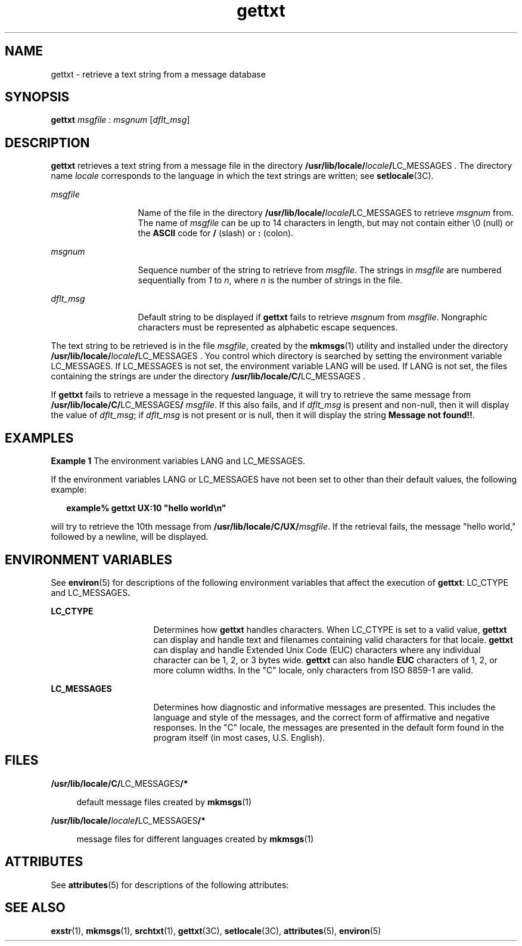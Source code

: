 '\" te
.\" CDDL HEADER START
.\"
.\" The contents of this file are subject to the terms of the
.\" Common Development and Distribution License (the "License").  
.\" You may not use this file except in compliance with the License.
.\"
.\" You can obtain a copy of the license at usr/src/OPENSOLARIS.LICENSE
.\" or http://www.opensolaris.org/os/licensing.
.\" See the License for the specific language governing permissions
.\" and limitations under the License.
.\"
.\" When distributing Covered Code, include this CDDL HEADER in each
.\" file and include the License file at usr/src/OPENSOLARIS.LICENSE.
.\" If applicable, add the following below this CDDL HEADER, with the
.\" fields enclosed by brackets "[]" replaced with your own identifying
.\" information: Portions Copyright [yyyy] [name of copyright owner]
.\"
.\" CDDL HEADER END
.\"  Copyright 1989 AT&T  All Rights Reserved  Copyright (c) 1996, Sun Microsystems, Inc.  All Rights Reserved
.TH gettxt 1 "20 Dec 1996" "SunOS 5.11" "User Commands"
.SH NAME
gettxt \- retrieve a text string from a message database
.SH SYNOPSIS
.LP
.nf
\fBgettxt\fR \fImsgfile\fR : \fImsgnum\fR [\fIdflt_msg\fR]
.fi

.SH DESCRIPTION
.LP
\fBgettxt\fR retrieves a text string from a message file in the directory \fB/usr/lib/locale/\fR\fIlocale\fR\fB/\fRLC_MESSAGES\fB \fR.
The directory name \fIlocale\fR corresponds to the language in which the text strings are written; see \fBsetlocale\fR(3C).
.sp
.ne 2
.mk
.na
\fB\fImsgfile\fR \fR
.ad
.RS 13n
.rt  
Name of the file in the directory \fB/usr/lib/locale/\fR\fIlocale\fR\fB/\fRLC_MESSAGES\fB \fR to retrieve \fImsgnum\fR from. The name of \fImsgfile\fR can be up to 14 characters in length,
but may not contain either \e0 (null) or the \fBASCII\fR code for \fB/\fR (slash) or \fB:\fR (colon).
.RE

.sp
.ne 2
.mk
.na
\fB\fImsgnum\fR \fR
.ad
.RS 13n
.rt  
Sequence number of the string to retrieve from \fImsgfile\fR. The strings in \fImsgfile\fR
are numbered sequentially from \fI1\fR to \fIn\fR, where \fIn\fR is the number of strings in the file.
.RE

.sp
.ne 2
.mk
.na
\fB\fIdflt_msg\fR \fR
.ad
.RS 13n
.rt  
Default string to be displayed if \fBgettxt\fR fails to retrieve \fImsgnum\fR from \fImsgfile\fR. Nongraphic characters must be represented as alphabetic escape sequences.
.RE

.LP
The text string to be retrieved is in the file \fImsgfile\fR, created by the \fBmkmsgs\fR(1) utility and installed under the directory \fB/usr/lib/locale/\fR\fIlocale\fR\fB/\fRLC_MESSAGES\fB   \fR. You control which directory is searched by setting the environment variable LC_MESSAGES. If LC_MESSAGES is not set, the environment variable LANG
will be used. If LANG is not set, the files containing the strings are under the directory \fB/usr/lib/locale/C/\fRLC_MESSAGES\fB \fR.
.LP
If \fBgettxt\fR fails to retrieve a message in the requested language, it will try to retrieve the same message from \fB/usr/lib/locale/C/\fRLC_MESSAGES\fB/ \fR\fImsgfile\fR. If this also fails, and if \fIdflt_msg\fR is present and non-null, then it will display the value of \fIdflt_msg\fR; if \fIdflt_msg\fR is not present or is null, then it will display the string \fBMessage not found!!\fR.
.SH EXAMPLES
.LP
\fBExample 1 \fRThe environment variables LANG and LC_MESSAGES.
.LP
If the environment variables LANG or LC_MESSAGES have not been set to other than their default values, the following example:

.sp
.in +2
.nf
\fBexample% gettxt UX:10 "hello world\en"\fR
.fi
.in -2
.sp

.LP
will try to retrieve the 10th message from \fB/usr/lib/locale/C/UX/\fR\fImsgfile\fR. If the retrieval fails, the message "hello world," followed by a newline, will
be displayed.

.SH ENVIRONMENT VARIABLES
.LP
See \fBenviron\fR(5) for descriptions of the following environment
variables that affect the execution of \fBgettxt\fR: LC_CTYPE and \fB\fRLC_MESSAGES\fB\&.   \fR
.sp
.ne 2
.mk
.na
\fBLC_CTYPE \fR
.ad
.RS 16n
.rt  
Determines how \fBgettxt\fR handles characters. When LC_CTYPE
is set to a valid value, \fBgettxt\fR can display and handle text and filenames containing valid characters for that locale. \fBgettxt\fR can display and handle Extended Unix Code
(EUC) characters where any individual character can be 1, 2, or 3 bytes wide. \fBgettxt\fR can also handle \fBEUC\fR characters of 1, 2, or more column widths. In
the "C" locale, only characters from ISO 8859-1 are valid.
.RE

.sp
.ne 2
.mk
.na
\fBLC_MESSAGES \fR
.ad
.RS 16n
.rt  
Determines how diagnostic and informative messages are presented. This includes the language and style of the messages, and the correct
form of affirmative and negative responses.  In the "C" locale, the messages are presented in the default form found in the program itself (in most cases, U.S. English).
.RE

.SH FILES
.sp
.ne 2
.mk
.na
\fB\fB/usr/lib/locale/C/\fRLC_MESSAGES\fB/*   \fR\fR
.ad
.sp .6
.RS 4n
default message files created by \fBmkmsgs\fR(1)
.RE

.sp
.ne 2
.mk
.na
\fB\fB/usr/lib/locale/\fR\fIlocale\fR\fB/\fRLC_MESSAGES\fB/*   \fR\fR
.ad
.sp .6
.RS 4n
message files for different languages created by \fBmkmsgs\fR(1)
.RE

.SH ATTRIBUTES
.LP
See \fBattributes\fR(5) for descriptions of the following
attributes:
.sp

.sp
.TS
tab() box;
cw(2.75i) |cw(2.75i) 
lw(2.75i) |lw(2.75i) 
.
ATTRIBUTE TYPEATTRIBUTE VALUE
_
AvailabilitySUNWloc
CSIEnabled
.TE

.SH SEE ALSO
.LP
\fBexstr\fR(1), \fBmkmsgs\fR(1), \fBsrchtxt\fR(1), \fBgettxt\fR(3C), \fBsetlocale\fR(3C), \fBattributes\fR(5), \fBenviron\fR(5)
